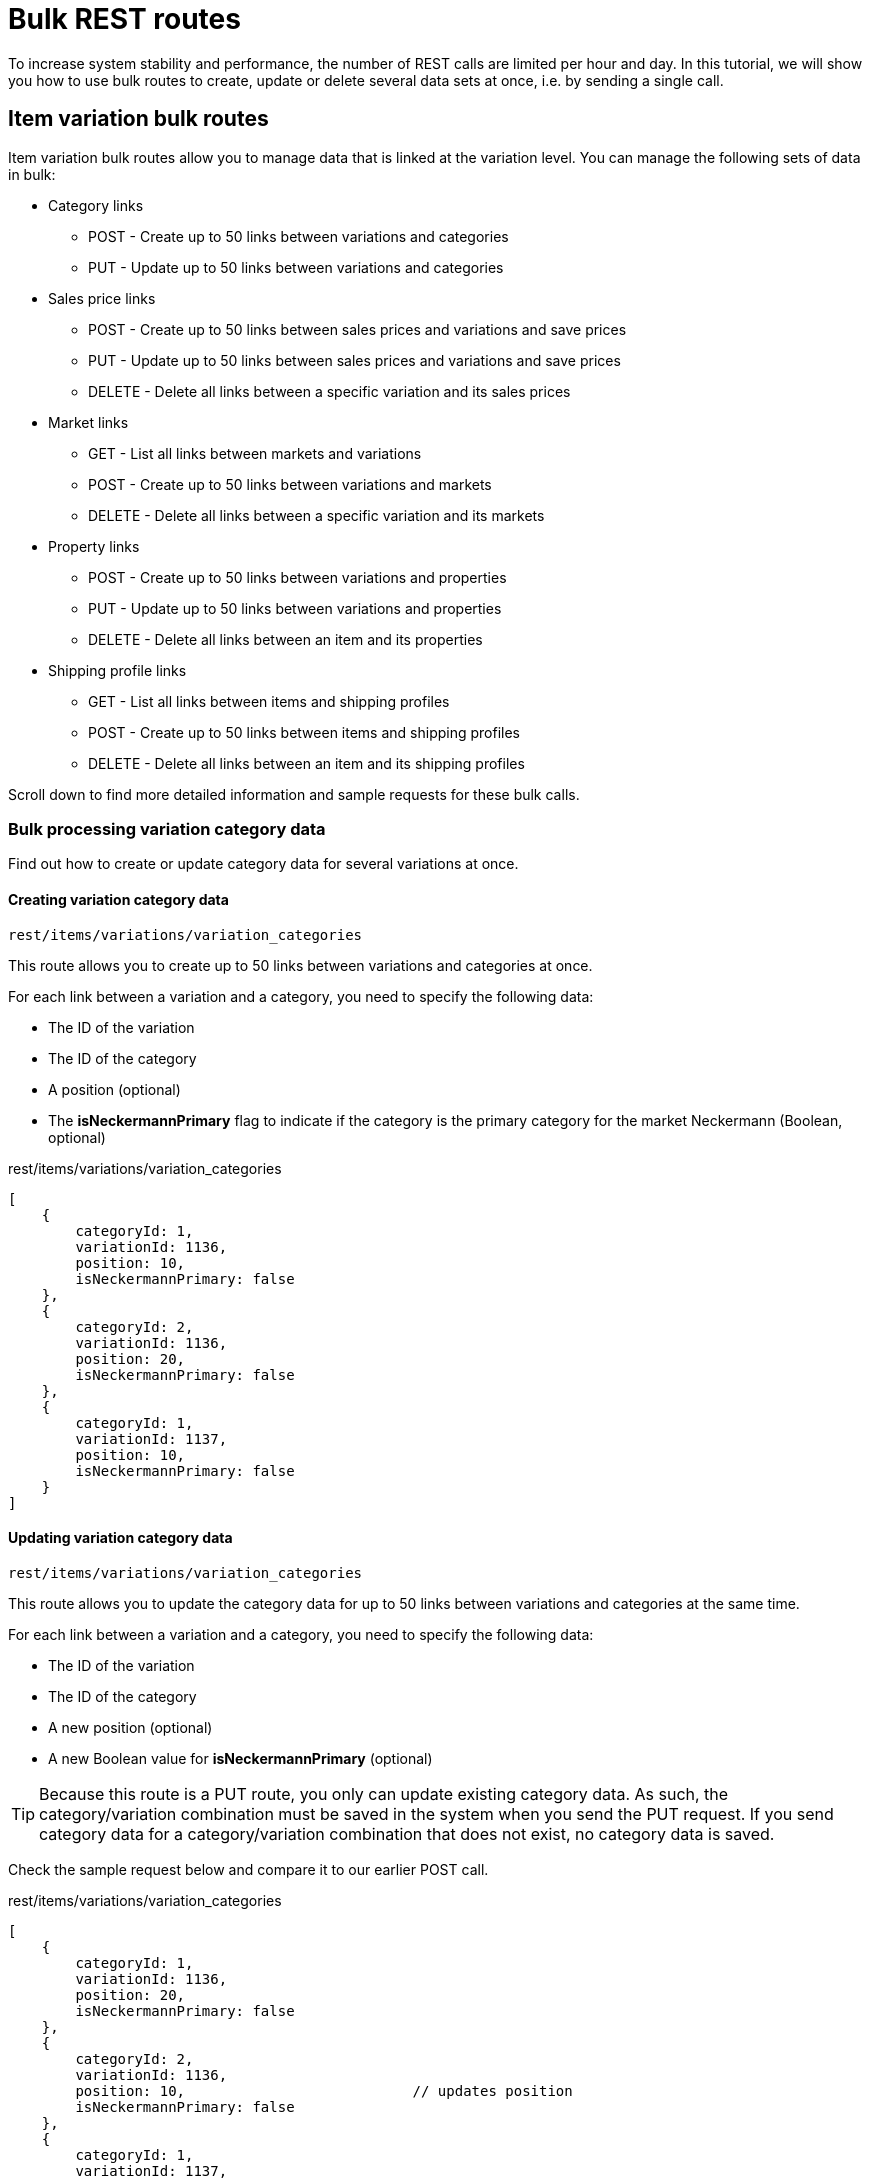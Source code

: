 = Bulk REST routes

To increase system stability and performance, the number of REST calls are limited per hour and day. In this tutorial, we will show you how to use bulk routes to create, update or delete several data sets at once, i.e. by sending a single call.

== Item variation bulk routes

Item variation bulk routes allow you to manage data that is linked at the variation level. You can manage the following sets of data in bulk:

* Category links
** POST - Create up to 50 links between variations and categories
** PUT - Update up to 50 links between variations and categories
* Sales price links
** POST - Create up to 50 links between sales prices and variations and save prices
** PUT - Update up to 50 links between sales prices and variations and save prices
** DELETE - Delete all links between a specific variation and its sales prices
* Market links
** GET - List all links between markets and variations
** POST - Create up to 50 links between variations and markets
** DELETE - Delete all links between a specific variation and its markets
* Property links
** POST - Create up to 50 links between variations and properties
** PUT - Update up to 50 links between variations and properties
** DELETE - Delete all links between an item and its properties
* Shipping profile links
** GET - List all links between items and shipping profiles
** POST - Create up to 50 links between items and shipping profiles
** DELETE - Delete all links between an item and its shipping profiles

Scroll down to find more detailed information and sample requests for these bulk calls.

=== Bulk processing variation category data

Find out how to create or update category data for several variations at once.

==== Creating variation category data

`rest/items/variations/variation_categories`

This route allows you to create up to 50 links between variations and categories at once.

For each link between a variation and a category, you need to specify the following data:

* The ID of the variation
* The ID of the category
* A position (optional)
* The **isNeckermannPrimary** flag to indicate if the category is the
primary category for the market Neckermann (Boolean, optional)

.rest/items/variations/variation_categories
[source,json]
----
[
    {
        categoryId: 1,
        variationId: 1136,
        position: 10,
        isNeckermannPrimary: false
    },
    {
        categoryId: 2,
        variationId: 1136,
        position: 20,
        isNeckermannPrimary: false
    },
    {
        categoryId: 1,
        variationId: 1137,
        position: 10,
        isNeckermannPrimary: false
    }
]
----

==== Updating variation category data

`rest/items/variations/variation_categories`

This route allows you to update the category data for up to 50 links between variations and categories at the same time.

For each link between a variation and a category, you need to specify the following data:

* The ID of the variation
* The ID of the category
* A new position (optional)
* A new Boolean value for **isNeckermannPrimary** (optional)

[TIP]
====
Because this route is a PUT route, you only can update existing category data. As such, the category/variation combination must be saved in the system when you send the PUT request. If you send category data for a category/variation combination that does not exist, no category data is saved.
====

Check the sample request below and compare it to our earlier POST call.

.rest/items/variations/variation_categories
[source,json]
----
[
    {
        categoryId: 1,
        variationId: 1136,
        position: 20,
        isNeckermannPrimary: false
    },
    {
        categoryId: 2,
        variationId: 1136,
        position: 10,                           // updates position
        isNeckermannPrimary: false
    },
    {
        categoryId: 1,
        variationId: 1137,
        position: 10,
        isNeckermannPrimary: true              // updates Boolean
    },
    {
        categoryId: 1,                        //  error message, category details not saved
        variationId: 1138,
        position: 10,
        isNeckermannPrimary: false
    }
]
----

=== Bulk processing variation sales price data

Find out how to create or update sales price data for several variations at once or delete price data for a specific variation.

==== Creating variation sales price data

`rest/items/variations/variation_sales_prices`

Use this route to create up to 50 links between sales prices and variations and save a price for each sales price/variation combination. This route allows you to create links between any variations and sales prices saved in the system.

For each link that you want to create, you need to specify the following data:

* The ID of the variation
* The ID of the sales price
* A price for the sales price/variation combination

Check out the sample request below. This example illustrates that you can create links for very different combinations of sales prices and variations.

.rest/items/variations/variation_sales_prices
[source,json]
----
[
    {
        "variationId": 1234,
        "salesPriceId": 18,
        "price": 398.99
    },
    {
        "variationId": 1234,
        "salesPriceId": 17,
        "price": 498.99
    },
    {
        "variationId": 1223,
        "salesPriceId": 12,
        "price": 348.98
    },
    {
        "variationId": 1245,
        "salesPriceId": 18,
        "price": 998.99
    }
]
----

==== Updating variation sales price data

`rest/items/variations/variation_sales_prices`

This route allows you to update up to 50 links between variations and sales prices and save prices at the same time. This means you can update up to 50 prices at once.

For each price that you want to update, you need to specify the following data:

* The ID of the variation
* The ID of the sales price
* A new price for the sales price/variation combination

Now look at the sample request below and compare it to the one we used to save the original price data.

[TIP]
====
Because this route is a PUT route, you only can update existing prices. As such, a price must be saved for the sales price/variation combination in the system when you send the PUT request. If you send a price for a sales price/variation combination that does not exist, no price is saved.
====

.rest/items/variations/variation_sales_prices
[source,json]
----
[
    {
        "variationId": 1234,
        "salesPriceId": 18,
        "price": 399.99                           // updates price
    },
    {
        "variationId": 1234,
        "salesPriceId": 17,
        "price": 499.99                           // updates price
    },
    {
        "variationId": 1223,
        "salesPriceId": 12,
        "price": 349.98                           // updates price
    },
    {
        "variationId": 1245,
        "salesPriceId": 18,
        "price": 999.99                           // updates price
    }
]
----

==== Deleting all price data of a variation

`rest/items/{id}/variations/{variationId}/variation_sales_prices`

This call deletes the links between a variation and all its sales
prices. The prices saved are also deleted.

Look at this example route. You just need to insert the item ID and
variation ID into the route and you're done - no additional parameters
are needed to send this request.

`rest/items/154332/variations/1136/variation_sales_prices`

=== Bulk processing variation market data

Find out how to create links between several variations and markets at once or delete the market links of a specific variation.

==== Listing all market links

`rest/items/variations/variation_markets`

Use this route to list all links between markets and variations that exist in the system.

Instead of retrieving all links, you can also limit the results by specifying the following data:

* The ID of the variation and/or
* The ID of the market

==== Linking markets to variations

`rest/items/variations/variation_markets`

Use this route to create up to 50 links between markets and variations. This route allows you to create links between any variations and markets saved in the system.

For each link that you want to create, you need to specify the following data:

* The ID of the variation
* The ID of the market

Check out the sample request below. This example illustrates that you can create links for very different combinations of markets and variations.

.rest/items/variations/variation_markets
[source,json]
----
[
    {
        "variationId": 1234,
        "marketId": "109.00"
    },
    {
        "variationId": 1234,
        "marketId": "4.00"
    },
    {
        "variationId": 1223,
        "marketId": "2.08"
    },
    {
        "variationId": 1245,
        "marketId": "2.00"
    }
]
----

==== Deleting all market links of a variation

`rest/items/{id}/variations/{variationId}/variation_markets`

This call deletes the links between a variation and all its markets.

Look at this example route. All you need to do is specify the item ID and the variation ID and you're done - no additional parameters are needed to send this request.

`rest/items/154332/variations/1136/variation_markets`

=== Bulk processing variation property data

Find out how to create or update variation data for several variations at once or delete property data for the variations of a specific item.

==== Creating variation property data

`rest/items/variations/variation_properties`

This route allows you to create up to 50 links between variations and properties at once.

For each link between a variation and a property, you need to specify the following data:

* The ID of the variation
* The ID of the property
* Property data (optional)

.rest/items/variations/variation_properties
[source,json]
----
[
    {
        "variationId": 1136,
        "propertyId": 12,
        "valueInt": 100
    },
    {
        "variationId": 1136,
        "propertyId": 13,
        "valueInt": 200
    },
    {
        "variationId": 1137,
        "propertyId": 12,
        "valueInt": 34
    }
]
----

==== Updating variation property data

`rest/items/variations/variation_properties`

This route allows you to update up to 50 links between variations and properties at once.

For each link between a variation and a property, you need to specify the following data:

* The ID of the variation
* The ID of the property
* The new property data (optional)

Check out the request below and compare it to our original POST request.

.rest/items/variations/variation_properties
[source,json]
----
[
    {
        "variationId": 1136,
        "propertyId": 12,
        "valueInt": 150                           // updates value
    },
    {
        "variationId": 1136,
        "propertyId": 13,
        "valueInt": 250                           // updates value
    },
    {
        "variationId": 1138,                     // error message, data not saved
        "propertyId": 12,
        "valueInt": 120
    }
]
----

==== Deleting all property links of a variation

`rest/items/{id}/variations/{variationId}/variation_properties`

This call deletes the links between the variations of an item and their property values.

[WARNING]
====
Although you specify a variation ID in the call, this method will delete the property links for all variations of the item you specify in the route. This is because properties currently are still linked at the item level.
====

Look at the example route below. Insert the item ID and variation ID into the route and you're done - no additional parameters are needed to send this request.

`rest/items/154332/variations/1136/variation_properties`

=== Bulk processing item shipping profiles

Find out how to bulk manage shipping profiles. Bulk activate shipping profiles for items by creating links between several items and shipping profiles or deactivate several shipping profiles at once by deleting all shipping profile links of a specific item. Note that shipping profiles are linked to items, not variations. As such, the shipping profiles are activate for all variations of an item.

==== Listing all shipping profile links

`rest/items/item_shipping_profiles`

Use this route to list all links between items and shipping profiles that exist in the system.

Instead of retrieving all links, you can also limit the results by using the following timestamp filters:

* eq = Equal to
* gte = Greater than or equal to
* gt = Greater than
* lte = Less than or equal to
* lt = Less than
* between = Date range

These filters limit the results based on the timestamp when the link between an item and a shipping profile was created. For example, `updated=gt:2018-04-16 16:00:00` returns all items with shipping profiles that were activated after 4pm on the 16th of April 2018.

==== Linking shipping profiles to items

`rest/items/item_shipping_profiles`

Use this route to create up to 50 links between items and shipping profiles. This route allows you to create links between any items and shipping profiles saved in the system.

For each link that you want to create, you need to specify the following data:

* itemId = The ID of the item
* profileId = The ID of the shipping profile

Check out the sample request below. This example illustrates that you can create links for very different combinations of items and shipping profiles.

.rest/items/item_shipping_profiles
[source,json]
----
[
    {
        "itemId": 123,
        "profileId": 14
    },
    {
        "itemId": 123,
        "profileId": 4
    },
    {
        "itemId": 234,
        "profileId": 2
    },
    {
        "itemId": 124,
        "profileId": 2
    }
]
----

==== Deleting all shipping profile links of an item

`/rest/items/{itemId}/item_shipping_profiles`

This call deletes the links between an item and all its shipping profiles.

Look at this example route. All you need to do is specify the item ID and you're done - no additional parameters are needed to send this request.

`/rest/items/123/item_shipping_profiles`

Awesome! You now know how to use bulk routes to manage your item and variation data more efficiently.
